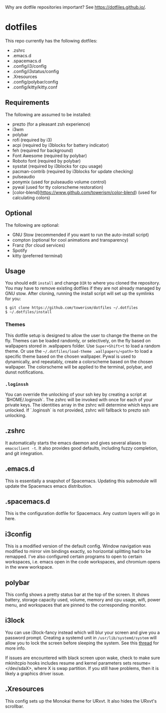 Why are dotfile repositories important? See https://dotfiles.github.io/.
* dotfiles

This repo currently has the following dotfiles:
- .zshrc
- .emacs.d
- .spacemacs.d
- .config/i3/config
- .config/i3status/config
- .Xresources
- .config/polybar/config
- .config/kitty/kitty.conf
** Requirements
The following are assumed to be installed:
- prezto (for a pleasant zsh experience)
- i3wm
- polybar
- rofi (required by i3)
- acpi (required by i3blocks for battery indicator)
- feh (required for background)
- Font Awesome (required by polybar)
- Roboto font (required by polybar)
- sysstat (required by i3blocks for cpu usage)
- pacman-contrib (required by i3blocks for update checking)
- pulseaudio
- ponymix (used for pulseaudio volume control)
- pywal (used for tty colorscheme restoration)
- [color-blend](https://www.github.com/towerism/color-blend) (used for calculating colors)
** Optional
The following are optional:
- GNU Stow (recommended if you want to run the auto-install script)
- compton (optional for cool animations and transparency)
- Franz (for cloud services)
- Spotify
- kitty (preferred terminal)
** Usage
You should edit ~install~ and change ~DIR~ to where you cloned the repository.
You may have to remove existing dotfiles if they are not already managed by GNU
stow. After cloning, running the install script will set up the symlinks for
you:
#+BEGIN_SRC
$ git clone https://github.com/towerism/dotfiles ~/.dotfiles
$ ~/.dotfiles/install
#+END_SRC

*** Themes
This dotfile setup is designed to allow the user to change the theme on the fly.
Themes can be loaded randomly, or selectively, on the fly based on wallpapers
stored in .wallpapers folder. Use ~Super+Shift+t~ to load a random theme. Or use
the ~~/.dotfiles/load-theme .wallpapers/<path>~ to load a specific theme based
on the chosen wallpaper. Pywal is used to dynamically, and repeatably, create a
colorscheme based on the chosen wallpaper. The colorscheme will be applied to the
terminal, polybar, and dunst notifications.

*** ~.loginssh~
You can override the unlocking of your ssh key by creating a script at
`$HOME/.loginssh`. The zshrc will be invoked with once for each of your private
keys. The identities array in the zshrc will determine which keys are unlocked.
If `.loginssh` is not provided, zshrc will fallback to prezto ssh unlocking.
** .zshrc
It automatically starts the emacs daemon and gives several aliases to
~emacsclient -t~. It also provides good defaults, including fuzzy completion,
and git integration.
** .emacs.d
This is essentially a snapshot of Spacemacs. Updating this submodule will update the Spacemacs emacs distribution.

** .spacemacs.d
This is the configuration dotfile for Spacemacs. Any custom layers will go in here.
** i3config
This is a modified version of the default config. Window navigation was modified
to mirror vim bindings exactly, so horizontal splitting had to be remapped. I've
also configured certain programs to open to certain workspaces, i.e. emacs open
in the code workspaces, and chromium opens in the www workspace.
** polybar
This config shows a pretty status bar at the top of the screen. It shows
battery, storage capacity used, volume, memory and cpu usage, wifi, power menu,
and workspaces that are pinned to the corresponding monitor.
** i3lock
You can use i3lock-fancy instead which will blur your screen and give you a
password prompt. Creating a systemd unit in ~/usr/lib/systemd/system~ will allow
you to lock the screen before sleeping the system. See this [[https://bbs.archlinux.org/viewtopic.php?id=150058][thread]] for more
info. 

If issues are encountered with black screen upon wake, check to make sure
mkinitcpio hooks includes resume and kernel parameters sets resume=</dev/sdaX>,
where X is swap partition. If you still have problems, then it is likely a
graphics driver issue.
** .Xresources
This config sets up the Monokai theme for URxvt. It also hides the URxvt's scrollbar.
